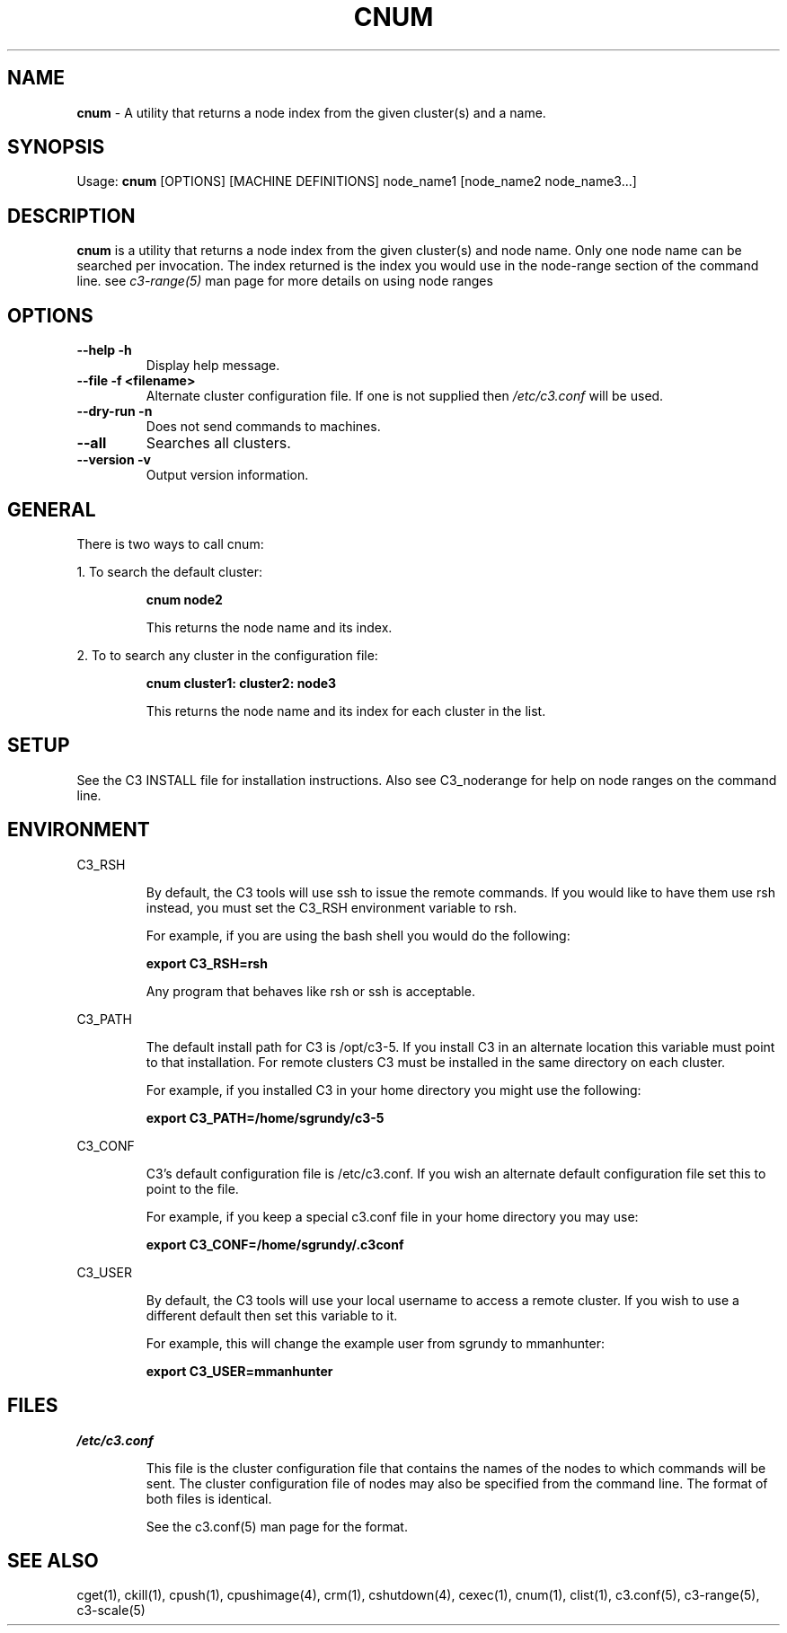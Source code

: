 .\" cnum(1)
.\" 
.\" this file with 'groff -man -Tascii cexec.1'
.\" 
.\" 
.\" 
.\" 
.TH "CNUM" "1" "5.0" "M. Brim, B. Luethke, S. Scott, A. Geist, T. Naughton, G. Vallee, W. Bland" "C3 User Manual"
.SH "NAME"
.LP 
\fBcnum\fR \- A utility that returns a node index from the given cluster(s) and a name.



.SH "SYNOPSIS"
.LP 
Usage: \fBcnum\fR [OPTIONS] [MACHINE DEFINITIONS] node_name1 [node_name2 node_name3...]
.SH "DESCRIPTION"
.LP 
\fBcnum\fR is a utility that returns a node index from the given cluster(s) and node name.  Only one node name can be searched per invocation.  The index returned is the index you would use in the node\-range section of the command line.  see \fIc3\-range(5)\fR man page for more details on using node ranges
.SH "OPTIONS"
.LP 
.TP 
\fB\-\-help \-h\fR
Display help message.

.TP 
\fB\-\-file \-f <filename>\fR
Alternate cluster configuration file.  If one is not supplied then \fI/etc/c3.conf\fR will be used.

.TP 
\fB\-\-dry\-run \-n\fR
Does not send commands to machines.

.TP 
\fB\-\-all \fR
Searches all clusters.

.TP
\fB\-\-version \-v\fR
Output version information.

.SH "GENERAL"
.LP 
There is two ways to call cnum:
.BR 

.LP 
1.  To search the default cluster:
.IP 
\fBcnum node2\fR
.IP 
This returns the node name and its index.

.LP 
2.  To to search any cluster in the configuration file:
.IP 
\fBcnum cluster1: cluster2: node3\fR
.IP 
This returns the node name and its index for each cluster in the list.
.SH "SETUP"
.LP 
See the C3 INSTALL file for installation instructions.  Also see C3_noderange for help on node ranges on the command line.
.SH "ENVIRONMENT"
.LP 
C3_RSH
.IP 
By default, the C3 tools will use ssh to issue the remote commands.  If you would like to have them use rsh instead, you must set the C3_RSH environment variable to rsh.
.IP 
For example, if you are using the bash shell you would do the following:
.IP 
\fBexport C3_RSH=rsh\fR
.IP 
Any program that behaves like rsh or ssh is acceptable.

.LP 
C3_PATH
.IP 
The default install path for C3 is /opt/c3\-5.  If you install C3 in an alternate location this variable must point to that installation.  For remote clusters C3 must be installed in the same directory on each cluster.
.IP 
For example, if you installed C3 in your home directory you might use the following:
.IP 
\fBexport C3_PATH=/home/sgrundy/c3\-5\fR
.IP 

.LP 
C3_CONF
.IP 
C3's default configuration file is /etc/c3.conf.  If you wish an alternate default configuration file set this to point to the file.
.IP 
For example, if you keep a special c3.conf file in your home directory you may use:
.IP 
\fBexport C3_CONF=/home/sgrundy/.c3conf\fR
.IP 

.LP 
C3_USER
.IP 
By default, the C3 tools will use your local username to access a remote cluster.  If you wish to use a different default then set this variable to it.
.IP 
For example, this will change the example user from sgrundy to mmanhunter:
.IP 
\fBexport C3_USER=mmanhunter\fR
.IP 
.SH "FILES"
.LP 
\fB\fI/etc/c3.conf\fR\fR
.IP 
This file is the cluster configuration file that contains the names of the nodes to which commands will be sent.  The cluster configuration file of nodes may also be specified from the command line.  The format of both files is identical.
.IP 
See the c3.conf(5) man page for the format.
.SH "SEE ALSO"
cget(1), ckill(1), cpush(1), cpushimage(4), crm(1), cshutdown(4), cexec(1), cnum(1), clist(1), c3.conf(5), c3\-range(5), c3\-scale(5)
